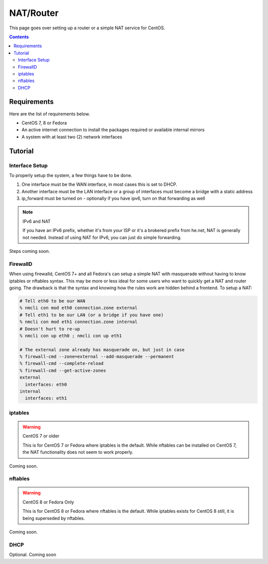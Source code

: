 NAT/Router
^^^^^^^^^^

.. meta::
       :description: How to setup and configure a router and/or a simple NAT service in CentOS

This page goes over setting up a router or a simple NAT service for CentOS.

.. contents::

Requirements
------------

Here are the list of requirements below.

* CentOS 7, 8 or Fedora
* An active internet connection to install the packages required or available internal mirrors
* A system with at least two (2) network interfaces

Tutorial
--------

Interface Setup
+++++++++++++++

To properly setup the system, a few things have to be done. 

#. One interface must be the WAN interface, in most cases this is set to DHCP.
#. Another interface must be the LAN interface or a group of interfaces must become a bridge with a static address
#. ip_forward must be turned on - optionally if you have ipv6, turn on that forwarding as well

.. note:: IPv6 and NAT

   If you have an IPv6 prefix, whether it's from your ISP or it's a brokered prefix from he.net, NAT is generally not needed. Instead of using NAT for IPv6, you can just do simple forwarding.

Steps coming soon.

FirewallD
+++++++++

When using firewalld, CentOS 7+ and all Fedora's can setup a simple NAT with masquerade without having to know iptables or nftables syntax. This may be more or less ideal for some users who want to quickly get a NAT and router going. The drawback is that the syntax and knowing how the rules work are hidden behind a frontend. To setup a NAT:

.. code-block:: shell

   # Tell eth0 to be our WAN
   % nmcli con mod eth0 connection.zone external
   # Tell eth1 to be our LAN (or a bridge if you have one)
   % nmcli con mod eth1 connection.zone internal
   # Doesn't hurt to re-up
   % nmcli con up eth0 ; nmcli con up eth1

   # The external zone already has masquerade on, but just in case
   % firewall-cmd --zone=external --add-masquerade --permanent
   % firewall-cmd --complete-reload
   % firewall-cmd --get-active-zones
   external
     interfaces: eth0
   internal
     interfaces: eth1

iptables
++++++++

.. warning:: CentOS 7 or older

   This is for CentOS 7 or Fedora where iptables is the default. While nftables can be installed on CentOS 7, the NAT functionality does not seem to work properly.

Coming soon.

nftables
++++++++

.. warning:: CentOS 8 or Fedora Only

   This is for CentOS 8 or Fedora where nftables is the default. While iptables exists for CentOS 8 still, it is being superseded by nftables.

Coming soon.

DHCP
++++

Optional. Coming soon
